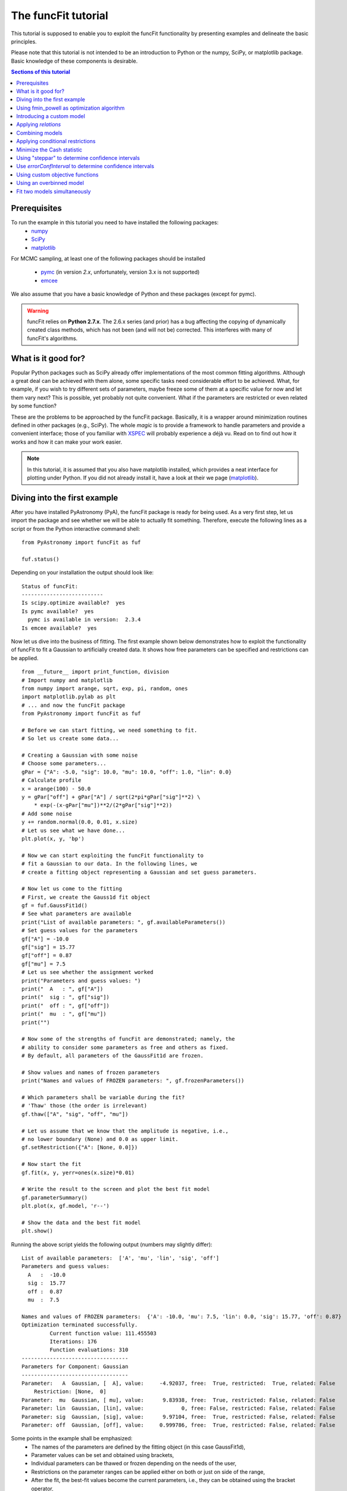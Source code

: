 The funcFit tutorial
=======================

This tutorial is supposed to enable you to exploit the funcFit functionality \
by presenting examples and delineate the basic principles.

Please note that this tutorial is not intended to be an introduction to Python or \
the numpy, SciPy, or matplotlib package. Basic knowledge of these components \
is desirable.

.. contents:: Sections of this tutorial

.. _matplotlib: http://matplotlib.sourceforge.net/
.. _pymc: https://github.com/pymc-devs/pymc
.. _SciPy: www.scipy.org/
.. _numpy: numpy.scipy.org/
.. _XSPEC: http://heasarc.nasa.gov/xanadu/xspec/
.. _emcee: http://dan.iel.fm/emcee/current/

Prerequisites
-------------------
To run the example in this tutorial you need to have installed the following packages:
 * numpy_
 * SciPy_
 * matplotlib_
 
For MCMC sampling, at least one of the following packages should be installed
 
 * pymc_ (in version *2.x*, unfortunately, version 3.x is not supported)
 * emcee_

We also assume that you have a basic knowledge of Python and these packages (except for
pymc).

.. warning:: funcFit relies on **Python 2.7.x**. The 2.6.x series (and prior) has a bug affecting the copying of
             dynamically created class methods, which has not been (and will not be) corrected. This interferes with many of
             funcFit's algorithms.

What is it good for?
------------------------
Popular Python packages such as SciPy already offer implementations of the most common \
fitting algorithms. Although a great deal can be achieved with them alone, some \
specific tasks need considerable effort to be achieved. What, for example, if you wish to \
try different sets of parameters, maybe freeze some of them at a specific value for now and let them \
vary next? \
This is possible, yet probably not quite convenient. What if the parameters are \
restricted or even related by some function? 

These are the problems to be approached by the funcFit package. Basically, it is a wrapper \
around minimization routines defined in other packages (e.g., SciPy).
The whole *magic* \
is to provide a framework to handle parameters and provide a convenient interface; \
those of you familiar with XSPEC_ will probably experience a déjà vu. \
Read on to find out how it \
works and how it can make your work easier.


.. note:: In this tutorial, it is assumed that you also have matplotlib installed,
          which provides a neat interface for plotting under Python.
          If you did not already install it, have a look at their we page (matplotlib_).

Diving into the first example
-------------------------------

After you have installed PyAstronomy (PyA), the funcFit package
is ready for being used. As a very first step, let us import the
package and see whether we will be able to actually fit something.
Therefore, execute the following lines as a script or from the
Python interactive command shell: 

::

  from PyAstronomy import funcFit as fuf
  
  fuf.status()

Depending on your installation the output should look like:

::

    Status of funcFit:
    --------------------------
    Is scipy.optimize available?  yes
    Is pymc available?  yes
      pymc is available in version:  2.3.4
    Is emcee available?  yes
    

Now let us dive into the business of fitting. The first example shown below demonstrates how to \
exploit the functionality of funcFit to fit a Gaussian to artificially created data. \
It shows how free parameters can be specified and restrictions can be applied.

::
    
    from __future__ import print_function, division
    # Import numpy and matplotlib
    from numpy import arange, sqrt, exp, pi, random, ones
    import matplotlib.pylab as plt
    # ... and now the funcFit package
    from PyAstronomy import funcFit as fuf
    
    # Before we can start fitting, we need something to fit.
    # So let us create some data...
    
    # Creating a Gaussian with some noise
    # Choose some parameters...
    gPar = {"A": -5.0, "sig": 10.0, "mu": 10.0, "off": 1.0, "lin": 0.0}
    # Calculate profile
    x = arange(100) - 50.0
    y = gPar["off"] + gPar["A"] / sqrt(2*pi*gPar["sig"]**2) \
        * exp(-(x-gPar["mu"])**2/(2*gPar["sig"]**2))
    # Add some noise
    y += random.normal(0.0, 0.01, x.size)
    # Let us see what we have done...
    plt.plot(x, y, 'bp')
    
    # Now we can start exploiting the funcFit functionality to
    # fit a Gaussian to our data. In the following lines, we
    # create a fitting object representing a Gaussian and set guess parameters.
    
    # Now let us come to the fitting
    # First, we create the Gauss1d fit object
    gf = fuf.GaussFit1d()
    # See what parameters are available
    print("List of available parameters: ", gf.availableParameters())
    # Set guess values for the parameters
    gf["A"] = -10.0
    gf["sig"] = 15.77
    gf["off"] = 0.87
    gf["mu"] = 7.5
    # Let us see whether the assignment worked
    print("Parameters and guess values: ")
    print("  A   : ", gf["A"])
    print("  sig : ", gf["sig"])
    print("  off : ", gf["off"])
    print("  mu  : ", gf["mu"])
    print("")
    
    # Now some of the strengths of funcFit are demonstrated; namely, the
    # ability to consider some parameters as free and others as fixed.
    # By default, all parameters of the GaussFit1d are frozen.
    
    # Show values and names of frozen parameters
    print("Names and values of FROZEN parameters: ", gf.frozenParameters())
    
    # Which parameters shall be variable during the fit?
    # 'Thaw' those (the order is irrelevant)
    gf.thaw(["A", "sig", "off", "mu"])
    
    # Let us assume that we know that the amplitude is negative, i.e.,
    # no lower boundary (None) and 0.0 as upper limit.
    gf.setRestriction({"A": [None, 0.0]})
    
    # Now start the fit
    gf.fit(x, y, yerr=ones(x.size)*0.01)
    
    # Write the result to the screen and plot the best fit model
    gf.parameterSummary()
    plt.plot(x, gf.model, 'r--')
    
    # Show the data and the best fit model
    plt.show()



Running the above script yields the following output (numbers may slightly differ):

::

    List of available parameters:  ['A', 'mu', 'lin', 'sig', 'off']
    Parameters and guess values: 
      A   :  -10.0
      sig :  15.77
      off :  0.87
      mu  :  7.5
    
    Names and values of FROZEN parameters:  {'A': -10.0, 'mu': 7.5, 'lin': 0.0, 'sig': 15.77, 'off': 0.87}
    Optimization terminated successfully.
             Current function value: 111.455503
             Iterations: 176
             Function evaluations: 310
    ----------------------------------
    Parameters for Component: Gaussian
    ----------------------------------
    Parameter:   A  Gaussian, [  A], value:     -4.92037, free:  True, restricted:  True, related: False
        Restriction: [None,  0]
    Parameter:  mu  Gaussian, [ mu], value:      9.83938, free:  True, restricted: False, related: False
    Parameter: lin  Gaussian, [lin], value:            0, free: False, restricted: False, related: False
    Parameter: sig  Gaussian, [sig], value:      9.97104, free:  True, restricted: False, related: False
    Parameter: off  Gaussian, [off], value:     0.999786, free:  True, restricted: False, related: False


Some points in the example shall be emphasized:
  * The names of the parameters are defined by the fitting object (in this case GaussFit1d),
  * Parameter values can be set and obtained using brackets,
  * Individual parameters can be thawed or frozen depending on the needs of the user,
  * Restrictions on the parameter ranges can be applied either on both or just on side of the range,
  * After the fit, the best-fit values become the current parameters, i.e., they can be obtained using the bracket operator,
  * After the fit, the best-fit model can be accessed through the `model` property. 

The central step of the script is the call to *fit*. The method takes at least two arguments: the
x-axis and corresponding y-axis values; errors on the y-axis values can be given optionally
via the *yerr* keyword as shown in the example. In default configuration, the *fit* method
uses the *fmin* routine provided by SciPy.optimize to minimize either the sum of quadratic residuals
of no error is provided, or :math:`\chi^2` if errors (yerr)
are given.

.. note:: Restrictions are implemented using a **penalty function**. The steepness of the penalty
          may be changed by the *setPenaltyFactor* method or by accessing the `penaltyFactor`
          property directly.


Using fmin_powell as optimization algorithm
---------------------------------------------

The default algorithm used by funFit as scipy's `fmin`. It may be useful
to use other algorithms, e.g., to improve the convergence of the fit.
Scipy's `fmin_powell` can be used by handing the `minAlgo` parameter to
the `fit` method.

::
	
	from __future__ import print_function, division
	# Import numpy and matplotlib
	from numpy import arange, sqrt, exp, pi, random, ones
	import matplotlib.pylab as plt
	# ... and now the funcFit package
	from PyAstronomy import funcFit as fuf
	
	# Creating a Gaussian with some noise
	# Choose some parameters...
	gPar = {"A": -5.0, "sig": 10.0, "mu": 10.0, "off": 1.0, "lin": 0.0}
	# Calculate profile
	x = arange(100) - 50.0
	y = gPar["off"] + gPar["A"] / sqrt(2*pi*gPar["sig"]**2) \
	    * exp(-(x-gPar["mu"])**2/(2*gPar["sig"]**2))
	# Add some noise
	y += random.normal(0.0, 0.01, x.size)
	# Let us see what we have done...
	plt.plot(x, y, 'bp')
	
	gf = fuf.GaussFit1d()
	# Set guess values for the parameters
	gf["A"] = -1.0
	gf["sig"] = 12.77
	gf["off"] = 1.87
	gf["mu"] = 10.5
	
	# Which parameters shall be variable during the fit?
	# 'Thaw' those (the order is irrelevant)
	gf.thaw(["A", "sig", "off", "mu"])
	
	# Fit using the algorithm scipy.optimize.fmin_powell
	gf.fit(x, y, yerr=ones(x.size)*0.01, minAlgo="spfmp")
	
	# Write the result to the screen and plot the best fit model
	gf.parameterSummary()
	plt.plot(x, gf.model, 'r--')
	
	# Show the data and the best fit model
	plt.show()


Introducing a custom model
-------------------------------

The funcFit package comes with some fitting models, but in many cases it will be necessary
to use custom models. Introducing a new model is easy in funcFit and will be demonstrated
in the next example. Here we implement a straight line and fit it to some artificial data.

::
    
    # Import numpy and matplotlib
    from numpy import arange, random
    import matplotlib.pylab as plt
    # ... and now the funcFit package
    from PyAstronomy import funcFit as fuf
    
    
    class StraightLine(fuf.OneDFit):
        """
        Implements a straight line of the form y = "off" + x * "lin".
        """
    
        def __init__(self):
            fuf.OneDFit.__init__(self, ["off", "lin"])
    
        def evaluate(self, x):
            """
            Calculates and returns model according to the \
            current parameter values.
    
            Parameters:
            - `x` - Array specifying the positions at \
                    which to evaluate the model.
            """
            y = self["off"] + (self["lin"] * x)
            return y
    
    
    # Generate some data and add noise
    x = arange(100)
    y = 10.0 + 2.0 * x + random.normal(0.0, 5.0, 100)
    
    # Create fitting class instance and set initial guess
    # Note that all parameters are frozen by default
    lf = StraightLine()
    lf["off"] = 20.0
    lf["lin"] = 1.0
    # Thaw parameters
    lf.thaw(["off", "lin"])
    
    # Start fitting
    lf.fit(x, y)
    
    # Investigate the result
    lf.parameterSummary()
    plt.plot(x, y, 'bp')
    plt.plot(x, lf.model, 'r--')
    plt.show()
This example resembles the first one, but here we defined a custom fitting
model at the top instead of using the *GaussFit1d* class as in the first example.

A new fitting model is a class, which inherits from the *OneDFit* class. Additionally, two
methods (*__init__* and *evaluate*) must be implemented.
In the example, we
provide a minimal constructor (__init__ method), which only consists of a call to the
base class (OneDFit) constructor. The argument is a list of strings with the names of the
variables characterizing the model. The *evaluate* method takes a single argument, which is
an array of values at which to evaluate the model. It returns the function values at the
given position. Note how, e.g., *self["off"]*, is used to get the current value if the offset
variable in *evaluate*.

Applying *relations*
----------------------
In funcFit *relations* refer to a functional dependence between two or more model parameters.
To demonstrate the application of such a relation, we slightly extend the previous example.
In particular, we will assume that the gradient of our line is a multiple of the offset.

::
    
    # import numpy and matplotlib
    from numpy import arange, random
    import matplotlib.pylab as plt
    # ... and now the funcFit package
    from PyAstronomy import funcFit as fuf
    
    
    class StraightLine(fuf.OneDFit):
        """
        Implements a straight line of the form y = "off" + x * "lin".
        """
    
        def __init__(self):
            fuf.OneDFit.__init__(self, ["off", "lin"])
    
        def evaluate(self, x):
            """
            Calculates and returns model according to the current parameter values.
    
            Parameters:
            x - Array specifying the positions at which to evaluate the model.
            """
            y = self["off"] + (self["lin"] * x)
            return y
    
    
    # Create a function, which defines the relation.
    
    def getLinearRelation(factor):
        def linOffRel(off):
            """
            Function used to relate parameters "lin" and "off".
            """
            return factor * off
        return linOffRel
    
    # Note, above we used a nested function (a closure) to define
    # the relation. This approach is very flexible. If we were already
    # sure about the value of ``factor'' (e.g., 10.0), we could
    # simply have used:
    #
    # def linOffRel(off):
    #   return 10.0 * off
    
    
    # Generate some data with noise
    x = arange(100)
    y = 100.0 + 2.0 * x + random.normal(0.0, 5.0, 100)
    
    # Create fitting class instance and set initial guess
    lf = StraightLine()
    lf["off"] = 20.0
    lf["lin"] = 1.0
    # Thaw parameters
    lf.thaw(["off", "lin"])
    
    # Assume we know about a relation between 'lin' and 'off'
    # In particular, lin = 9.0 * off. We use the function getLinearRelation
    # to obtain a function object defining the relation.
    lf.relate("lin", ["off"], getLinearRelation(9))
    
    # Start fitting
    lf.fit(x, y)
    
    # Investigate the result
    lf.parameterSummary()
    plt.plot(x, y, 'bp')
    plt.plot(x, lf.model, 'r--')
    plt.show()
The output of the script reads (numbers may differ):

::

    Optimization terminated successfully.
             Current function value: 251539.530679
             Iterations: 27
             Function evaluations: 54
    ---------------------------------
    Parameters for Component: unnamed
    ---------------------------------
    Parameter: lin  , [lin], value:       3.5004, free: False, restricted: False, related:  True
         Relation: lin = f(off)
    Parameter: off  , [off], value:     0.388933, free:  True, restricted: False, related: False


.. note:: The `lin` parameter is no longer free, as it depends on `off`.

The *relate* method takes three arguments. The first is the name of
the dependent variable (in this case "lin"). The second is a list
containing the names of the independent variables (in this case
only "off"). The third argument is a callable object, which provides
the numerical relation between the independent and the dependent
variables (there may be more than one independent variable).


Combining models  
------------------

The funcFit package allows to combine two models. That means that models (then becoming model components) can
be added, subtracted, divided, multiplied, and even used as exponents. This can be very useful in creating
more complex models and requires only little effort. The following example shows how two Gaussians models
can be summed.

::
    
    from __future__ import print_function, division
    # Import numpy and matplotlib
    from numpy import arange, sqrt, exp, pi, random, ones
    import matplotlib.pylab as plt
    # ... and now the funcFit package
    from PyAstronomy import funcFit as fuf
    
    # Creating Gaussians with some noise
    # Choose some parameters...
    gPar1 = {"A": -5.0, "sig": 10.0, "mu": 20.0, "off": 1.0, "lin": 0.0}
    gPar2 = {"A": +10.0, "sig": 10.0, "mu": -20.0, "off": 0.0, "lin": 0.0}
    # Calculate profile
    x = arange(100) - 50.0
    y = gPar1["off"] + gPar1["A"] / sqrt(2*pi*gPar1["sig"]**2) \
        * exp(-(x-gPar1["mu"])**2/(2*gPar1["sig"]**2))
    y -= gPar2["off"] + gPar2["A"] / sqrt(2*pi*gPar2["sig"]**2) \
        * exp(-(x-gPar2["mu"])**2/(2*gPar2["sig"]**2))
    # Add some noise
    y += random.normal(0.0, 0.01, x.size)
    # Let us see what we have done...
    plt.plot(x, y, 'bp')
    
    # Now let us come to the fitting
    # First, we create two Gauss1d fit objects
    gf1 = fuf.GaussFit1d()
    gf2 = fuf.GaussFit1d()
    
    # Assign guess values for the parameters
    gf1["A"] = -0.3
    gf1["sig"] = 3.0
    gf1["off"] = 0.0
    gf1["mu"] = +5.0
    
    gf2["A"] = 3.0
    gf2["sig"] = 15.0
    gf2["off"] = 1.0
    gf2["mu"] = -10.0
    
    # Which parameters shall be variable during the fit?
    # 'Thaw' those (the order is irrelevant)
    gf1.thaw(["A", "sig", "mu"])
    gf2.thaw(["sig", "mu", "off"])
    
    # Our actual model is the sum of both Gaussians
    twoG = gf1 + gf2
    
    # Show a description of the model depending on the
    # names of the individual components
    print()
    print("Description of the model: ", twoG.description())
    print()
    
    # Note that now the parameter names changed!
    # Each parameter is now named using the "property"
    # (e.g., 'A' or 'sig') as the first part, the component
    # "root name" (in this case 'Gaussian') and a component
    # number in parenthesis.
    print("New parameter names and values: ")
    twoG.parameterSummary()
    
    # We forgot to thaw the amplitude of the second Gaussian, but
    # we can still do it, but we have to refer to the correct name:
    # either by using the (new) variable name:
    twoG.thaw("A_Gaussian(2)")
    # or by specifying property name, root name, and component number
    # separately (note that a tuple is used to encapsulate them):
    twoG.thaw(("A", "Gaussian", 2))
    # We decide to rather freeze the offset of the second
    # Gaussian (we could have used a tuple here, too).
    twoG.freeze("off_Gaussian(2)")
    
    # Start fit as usual
    twoG.fit(x, y, yerr=ones(x.size)*0.01)
    
    # Write the result to the screen and plot the best fit model
    print()
    print("--------------------------------")
    print("Parameters for the combined fit:")
    print("--------------------------------")
    twoG.parameterSummary()
    
    # Show the data and the best fit model
    plt.plot(x, twoG.model, 'r--')
    plt.show()

    
.. note:: `twoG` contains copies (not references) two its "ancestors" (`gf1` and `gf2`). You can, thus, continue using those as usual.

When the models are combined (added in this case), funcFit adds "component identifiers" to the variable names to ensure that they
remain unique. A component identifier is simply an appendix to the variable name consisting of an underscore, the model name,
and a number. The combined
model behaves exactly like the individual ones. It should also be noted that model characteristics such as relations, restrictions, etc.,
are preserved in the combined model.


Applying conditional restrictions
--------------------------------------

Via `conditional restrictions` complex penalty (or reward) functions can be
defined, which keep the fit out or force it into a specific subspace of the
parameter space. Conditional restrictions are self-defined callables such
as function, which take a number of parameters and return a float, which
specifies the penalty. The latter is added to the objective function.

Conditional restrictions are referred to by a unique ID, which is generated
as soon as it is added to the model. Note that this ID does not change, when
models are combined.    

::
    
    from __future__ import print_function, division
    import numpy as np
    import matplotlib.pylab as plt
    from PyAstronomy import funcFit as fuf
    
    # Get fitting object for a Gaussian ...
    g = fuf.GaussFit1d()
    # .. and define the parameters
    g["A"] = 0.97
    g["mu"] = 0.1
    g["sig"] = 0.06
    
    # Generate some "data" with noise included
    x = np.linspace(-1.0, 1.0, 200)
    y = g.evaluate(x) + np.random.normal(0.0, 0.1, len(x))
    yerr = np.ones(len(x)) * 0.1
    
    
    def myRestriction(A, sig):
        """
        A conditional restriction.
        
        Returns
        -------
        Penalty : float
            A large value if condition is violated
            and zero otherwise.
        """
        if A > 10.0*sig:
            return np.abs(A-10.0*sig + 1.0)*1e20
        return 0.0
    
    
    # Add the conditional restriction to the model and save
    # the unique ID, which can be used to refer to that
    # restriction.
    uid = g.addConditionalRestriction(["A", "sig"], myRestriction)
    print("Conditional restriction has been assigned the ID: ", uid)
    print()
    
    # Now see whether the restriction is really in place
    g.showConditionalRestrictions()
    
    # Define free parameters ...
    g.thaw(["A", "mu", "sig"])
    # ... and fit the model (restriction included)
    g.fit(x, y, yerr=yerr)
    
    # Save the resulting best-fit model
    restrictedModel = g.model.copy()
    
    # Remove the conditional restriction and re-fit
    g.removeConditionalRestriction(uid)
    g.fit(x, y, yerr=yerr)
    
    # Save new model
    unrestrictedModel = g.model.copy()
    
    # Plot the result
    plt.errorbar(x, y, yerr=yerr, fmt='b.')
    plt.plot(x, restrictedModel, 'r--', label="Restricted")
    plt.plot(x, unrestrictedModel, 'g--', label="Unrestricted")
    plt.legend()
    plt.show()



Minimize the Cash statistic
----------------------------

In many cases, the use of the :math:`\chi^2` statistic is inappropriate.
If, for instance, the data consist of only a few counts per bin, using
the Cash statistic (Cash 1979, ApJ 228, 939) can be more appropriate.
Built-in statistics can be used by specifying the `miniFunc` parameter
on call to fit, as is demonstrated in the following example.

::
    
    import numpy as np
    import matplotlib.pylab as plt
    from PyAstronomy import funcFit as fuf
    
    # Get a Gaussian fitting object and
    # set some parameters
    g = fuf.GaussFit1d()
    g["A"] = 5.1
    g["sig"] = 0.5
    g["mu"] = 3.94
    
    # Generate some data with Poisson statistics
    x = np.linspace(0.0, 7., 50)
    y = np.zeros(len(x))
    for i in range(len(x)):
        y[i] = np.random.poisson(g.evaluate(x[i]))
    
    # Choose free parameters and "disturb" the
    # starting parameters for the fit a little.
    g.thaw(["A", "sig", "mu"])
    for par in g.freeParamNames():
        g[par] += np.random.normal(0.0, g[par]*0.1)
    
    # Fit using Cash statistic and print out
    # result.
    g.fit(x, y, miniFunc="cash79")
    g.parameterSummary()
    
    # Plot the result
    plt.plot(x, y, 'bp')
    plt.plot(x, g.evaluate(x), 'r--')
    plt.show()
 

Using "steppar" to determine confidence intervals
---------------------------------------------------

The "steppar" command can be used to analyze the
behavior of the objective function (e.g., :math:`\chi^2`)
as the parameter values are varied. In particular, the specified
parameter(s) are set to a number of values and the remaining
free parameters are fitted.

The example below shows how to determine a confidence
interval for the normalization of a Gaussian.

::
    
    import numpy as np
    import matplotlib.pylab as plt
    from PyAstronomy import funcFit as fuf
    
    # Set up a Gaussian model
    # and create some "data"
    x = np.linspace(0, 2, 100)
    gf = fuf.GaussFit1d()
    gf["A"] = 0.87
    gf["mu"] = 1.0
    gf["sig"] = 0.2
    y = gf.evaluate(x)
    y += np.random.normal(0.0, 0.1, len(x))
    
    # Thaw parameters, which are to be fitted. Note
    # that those parameters will also be fitted during
    # the stepping; no further parameters will be thawed.
    gf.thaw(["A", "mu", "sig"])
    # ... and "disturb" starting values a little.
    gf["A"] = gf["A"] + np.random.normal(0.0, 0.1)
    gf["mu"] = gf["mu"] + np.random.normal(0.0, 0.1)
    gf["sig"] = gf["sig"] + np.random.normal(0.0, 0.03)
    # Find the best fit solution
    gf.fit(x, y, yerr=np.ones(len(x))*0.1)
    
    # Step the amplitude (area of the Gaussian) through
    # the range 0.8 to 0.95 in 20 steps. Note that the
    # last part of `ranges` ('lin') is optional. You may
    # also use `log`; in this case, the stepping would be
    # equidistant in the logarithm.
    # In each step of `A`, "mu" and "sig" will be fitted,
    # because they had been thawed earlier.
    sp = gf.steppar("A", ranges={"A": [0.8, 0.95, 20, 'lin']})
    # Extract the values for the Gaussian normalization
    # (amplitude) ...
    As = list(map(lambda x: x[0], sp))
    # ... and chi square.
    chis = list(map(lambda x: x[1], sp))
    
    # Find minimum chi square
    cmin = min(chis)
    
    # Plot A vs. chi square
    plt.title('A vs. $\chi^2$ with 68% and 90% confidence levels')
    plt.xlabel("A")
    plt.ylabel("$\chi^2$")
    plt.plot(As, chis, 'bp-')
    plt.plot(As, [cmin+1.0]*len(As), 'k--')
    plt.plot(As, [cmin+2.706]*len(As), 'k:')
    plt.show()



The next example demonstrates how to step two parameters
through given ranges and plot the resulting confidence
contours.

::
    
    import numpy as np
    import matplotlib.pylab as plt
    from PyAstronomy import funcFit as fuf
    
    # Set up a Gaussian model
    # and create some "data"
    x = np.linspace(0, 2, 100)
    gf = fuf.GaussFit1d()
    gf["A"] = 0.87
    gf["mu"] = 1.0
    gf["sig"] = 0.2
    y = gf.evaluate(x)
    y += np.random.normal(0.0, 0.1, len(x))
    
    # Thaw parameters, which are to be fitted ...
    gf.thaw(["A", "mu", "sig"])
    # ... and "disturb" starting values a little.
    gf["A"] = gf["A"] + np.random.normal(0.0, 0.1)
    gf["mu"] = gf["mu"] + np.random.normal(0.0, 0.1)
    gf["sig"] = gf["sig"] + np.random.normal(0.0, 0.03)
    # Find the best fit solution
    gf.fit(x, y, yerr=np.ones(len(x))*0.1)
    
    # Step the amplitude (area of the Gaussian) and the
    # center ("mu") of the Gaussian through the given
    # ranges.
    sp = gf.steppar(["A", "mu"], ranges={"A": [0.8, 0.95, 20],
                                         "mu": [0.96, 1.05, 15]})
    
    # Get the values for `A`, `mu`, and chi-square
    # from the output of steppar.
    As = list(map(lambda x: x[0], sp))
    mus = list(map(lambda x: x[1], sp))
    chis = list(map(lambda x: x[2], sp))
    
    # Create a chi-square array using the
    # indices contained in the output.
    z = np.zeros((20, 15))
    for s in sp:
        z[s[3]] = s[2]
    
    # Find minimum chi-square and define levels
    # for 68%, 90%, and 99% confidence intervals.
    cm = min(chis)
    levels = [cm+2.3, cm+4.61, cm+9.21]
    
    # Plot the contours to explore the confidence
    # interval and correlation.
    plt.xlabel("mu")
    plt.ylabel("A")
    plt.contour(np.sort(np.unique(mus)), np.sort(np.unique(As)), z,
                levels=levels)
    # Plot the input value
    plt.plot([1.0], [0.87], 'k+', markersize=20)
    plt.show()


Use `errorConfInterval` to determine confidence intervals
-----------------------------------------------------------

The `steppar` example shows how confidence intervals may be
estimated by exploring the behavior of the objective function
manually. The `errorConfInterval` strives to find the confidence
interval automatically.

::
    
    from __future__ import print_function, division
    import numpy as np
    import matplotlib.pylab as plt
    from PyAstronomy import funcFit as fuf
    
    # Set up a Gaussian model
    # and create some "data"
    x = np.linspace(0, 2, 100)
    gf = fuf.GaussFit1d()
    gf["A"] = 0.87
    gf["mu"] = 1.0
    gf["sig"] = 0.2
    y = gf.evaluate(x)
    y += np.random.normal(0.0, 0.1, len(x))
    
    # Thaw parameters, which are to be fitted. Note
    # that those parameters will also be fitted during
    # the stepping; no further parameters will be thawed.
    gf.thaw(["A", "mu", "sig"])
    # ... and "disturb" starting values a little.
    gf["A"] = gf["A"] + np.random.normal(0.0, 0.1)
    gf["mu"] = gf["mu"] + np.random.normal(0.0, 0.1)
    gf["sig"] = gf["sig"] + np.random.normal(0.0, 0.03)
    # Find the best fit solution
    gf.fit(x, y, yerr=np.ones(len(x))*0.1)
    
    # Step the amplitude (area of the Gaussian) through
    # the range 0.8 to 0.95 in 20 steps. Note that the
    # last part of `ranges` ('lin') is optional. You may
    # also use `log`; in this case, the stepping would be
    # equidistant in the logarithm.
    # In each step of `A`, "mu" and "sig" will be fitted,
    # because they had been thawed earlier.
    sp = gf.steppar("A", ranges={"A": [0.8, 0.95, 20, 'lin']})
    # Extract the values for the Gaussian normalization
    # (amplitude) ...
    As = [x[0] for x in sp]
    # ... and chi square.
    chis = [x[1] for x in sp]
    
    # Calculate the confidence interval automatically
    cfi90 = gf.errorConfInterval("A", dstat=2.706)
    print("90% Confidence interval: ", cfi90["limits"])
    print("  corresponding objective function values: ", cfi90["OFVals"])
    print("  number of iterations needed: ", cfi90["iters"])
    
    cfi68 = gf.errorConfInterval("A", dstat=1.0)
    print("68% Confidence interval: ", cfi68["limits"])
    print("  corresponding objective function values: ", cfi68["OFVals"])
    print("  number of iterations needed: ", cfi68["iters"])
    
    # Plot A vs. chi square
    plt.title('A vs. $\chi^2$ 90% (black) and 68% (blue) confidence intervals')
    plt.xlabel("A")
    plt.ylabel("$\chi^2$")
    plt.plot(As, chis, 'bp-')
    # Indicate confidence levels by vertical lines
    plt.plot(As, [cfi90["OFMin"] + 1.0]*len(As), 'g:')
    plt.plot(As, [cfi90["OFMin"]+2.706]*len(As), 'g:')
    # PLot lines to indicate confidence intervals
    plt.plot([cfi90["limits"][0]]*2, [min(chis), max(chis)], 'k--')
    plt.plot([cfi90["limits"][1]]*2, [min(chis), max(chis)], 'k--')
    plt.plot([cfi68["limits"][0]]*2, [min(chis), max(chis)], 'b--')
    plt.plot([cfi68["limits"][1]]*2, [min(chis), max(chis)], 'b--')
    
    plt.show()



Using custom objective functions
----------------------------------

By default, funcFit minimizes :math:`\chi^2` when an error is given and the quadratic model deviation otherwise. It may, however,
be necessary to minimize something else such as the likelihood for instance. The following example shows
how to apply a custom objective function, in this case, we simply use the linear deviation between
model and data (weighted by the error) to define the fit quality. 

::
    
    from __future__ import print_function, division
    # Import numpy and matplotlib
    from numpy import arange, exp, random, ones, sum, abs
    import matplotlib.pylab as plt
    # Import funcFit
    from PyAstronomy import funcFit as fuf
    
    # Define parameters of faked data
    A = 1.0
    tau = 10.
    off = 0.2
    t0 = 40.
    
    # Calculate fake data set
    x = arange(100)
    y = A*exp(-(x-t0)/tau) * (x > t0) + off
    y += random.normal(0., 0.1, 100)
    yerr = ones(100)*0.01
    
    # Exponential decay model
    edf = fuf.ExpDecayFit1d()
    
    # Define free quantities
    edf.thaw(["A", "tau", "off", "t0"])
    # Let the amplitude be positive
    edf.setRestriction({"A": [0.0, None]})
    # Define initial guess
    edf.assignValue({"A": 1.0, "tau": 15., "off": 0.2, "t0": 50.})
    
    # Do not use chi square, but the linear deviation from model
    # to evaluate quality of fit.
    # Use the "MiniFunc" decorator to define your custom objective
    # function. This decorator takes the fitting object as an
    # argument. The function has to accept two arguments: the
    # fitting object and the list of free parameters.
    
    
    @fuf.MiniFunc(edf)
    def mini(edf, P):
        m = sum(abs(edf.model - edf.y)/edf.yerr)
        print("mini - current parameters: ", P, ", value is: ", m)
        return m
    
    
    # Carry out fit WITH SELF-DEFINED OBJECTIVE FUNCTION
    edf.fit(x, y, yerr=yerr, miniFunc=mini)
    
    # Show parameter values and plot best-fit model.
    edf.parameterSummary()
    plt.errorbar(x, y, yerr)
    plt.plot(x, edf.model, 'r-')
    plt.show()
Some points may be highlighted in this example:
  * You may have noticed that although the parameter `P` is given to the *mini* function, it is not
    used there. You cannot leave it out, however, because the decorator, in fact, creates a more complex
    object, which needs this information.
  * The penalty assignment (for restricted parameters) is done automatically. You do not have
    to include it in your objective function.
  * The custom objective function has to be specified on call to the fit routine (*miniFunc* keyword).


Using an overbinned model 
-----------------------------

In some cases it may be necessary to evaluate a model at more points than actually required by, e.g.,
an observation. The final model is than obtained by averaging a number of points. This may be
necessary to take finite integration times of your instrument into account as can be the case
in planetary transit modeling.

The *turnIntoRebin* method of funcFit provides a convenient way to work with
such "overbinned" models; a demonstration is given in the example below.

::
    
    from __future__ import print_function, division
    # Import numpy and matplotlib
    from numpy import arange, sqrt, exp, pi, random, ones
    import matplotlib.pylab as plt
    # ... and now the funcFit package
    from PyAstronomy import funcFit as fuf
    
    # Creating a Gaussian with some noise
    # Choose some parameters...
    gPar = {"A": -5.0, "sig": 10.0, "mu": 10.0, "off": 1.0, "lin": 0.0}
    # Calculate profile
    x = arange(20)/20.0 * 100.0 - 50.0
    y = gPar["off"] + gPar["A"] / sqrt(2*pi*gPar["sig"]**2) \
        * exp(-(x-gPar["mu"])**2/(2*gPar["sig"]**2))
    # Add some noise
    y += random.normal(0.0, 0.01, x.size)
    # Let us see what we have done...
    plt.plot(x, y, 'bp')
    
    # First, we create a "GaussFit1d_Rebin" class object (note that the
    # class object has still to be instantiated, the name is arbitrary).
    GaussFit1d_Rebin = fuf.turnIntoRebin(fuf.GaussFit1d)
    # Do the instantiation and specify how the overbinning should be
    # carried out.
    gf = GaussFit1d_Rebin()
    gf.setRebinArray_Ndt(x, 10, x[1]-x[0])
    # See what parameters are available
    print("List of available parameters: ", gf.availableParameters())
    # Set guess values for the parameters
    gf["A"] = -10.0
    gf["sig"] = 15.77
    gf["off"] = 0.87
    gf["mu"] = 7.5
    # Let us see whether the assignment worked
    print("Parameters and guess values: ")
    print("  A   : ", gf["A"])
    print("  sig : ", gf["sig"])
    print("  off : ", gf["off"])
    print("  mu  : ", gf["mu"])
    print("")
    
    # Now some of the strengths of funcFit are demonstrated; namely, the
    # ability to consider some parameters as free and others as fixed.
    # By default, all parameters of the GaussFit1d are frozen.
    
    # Show values and names of frozen parameters
    print("Names and values if FROZEN parameters: ", gf.frozenParameters())
    
    # Which parameters shall be variable during the fit?
    # 'Thaw' those (the order is irrelevant)
    gf.thaw(["A", "sig", "off", "mu"])
    
    # Let us assume that we know that the amplitude is negative, i.e.,
    # no lower boundary (None) and 0.0 as upper limit.
    gf.setRestriction({"A": [None, 0.0]})
    
    # Now start the fit
    gf.fit(x, y, yerr=ones(x.size)*0.01)
    
    # Write the result to the screen and plot the best fit model
    gf.parameterSummary()
    # Plot the final best-fit model
    plt.plot(x, gf.model, 'rp--')
    # Show the overbinned (=unbinned) model, indicate by color
    # which point are averaged to obtain a point in the binned
    # model.
    for k, v in gf.rebinIdent.items():
        c = "y"
        if k % 2 == 0:
            c = "k"
        plt.plot(gf.rebinTimes[v], gf.unbinnedModel[v], c+'.')
    
    # Show the data and the best fit model
    plt.show()

This example is very similar to the very first one. Some differences shall, however, be
emphasized:
  * Obtaining the model:
    In this example, we used a model that we called *GaussFit1d_Rebin*. 
    We created the model by calling the *turnIntoRebin* method giving
    GaussFit1d (by name NOT instance, i.e., we use the class object) as the parameter. The return value of this function is another class object,
    in particular, GaussFit1d extended by the overbinning functionality. In the next line,
    we instantiate this extended model and use it, just as we would use the original model.
  * In the end, the overbinned model and the final averaged model are juxtaposed
    to highlight the effect.
 


Fit two models simultaneously
--------------------------------

The following example demonstrates how the *SyncFitContainer* class can be used
to fit two different models with a partly overlapping parameter set, but differing
x-axes simultaneously.
 
::
    
    from __future__ import print_function, division
    from PyAstronomy import funcFit as fuf
    import numpy
    import matplotlib.pylab as plt
    
    # Set up two different x axes.
    x1 = numpy.arange(100.)/100. - 0.5
    x2 = numpy.arange(150.)/150. - 0.25
    
    # Getting the models ...
    gauss = fuf.GaussFit1d()
    calor = fuf.CauchyLorentz1d()
    # and assign parameters.
    gauss.assignValue({"A": 0.02, "sig": 0.1, "mu": 0.0, "off": 1.0, "lin": 0.0})
    calor.assignValue({"A": 0.07, "g": 0.1, "mu": 0.2, "off": 1.0, "lin": 0.0})
    
    # Create noisy data.
    y1 = gauss.evaluate(x1) + numpy.random.normal(0., 0.01, 100)
    y2 = calor.evaluate(x2) + numpy.random.normal(0., 0.01, 150)
    
    # Plot the noisy data.
    plt.subplot(2, 1, 1)
    plt.errorbar(x1, y1, yerr=numpy.ones(100)*0.01)
    plt.subplot(2, 1, 2)
    plt.errorbar(x2, y2, yerr=numpy.ones(150)*0.01)
    
    # Now, get ready two fit the data sets simultaneously.
    sf = fuf.SyncFitContainer()
    # Tell the class about the two components and save the
    # component numbers assigned to them:
    gaussCno = sf.addComponent(gauss)
    calorCno = sf.addComponent(calor)
    
    print("Component numbers in the syncFit container:")
    print("  Gauss: ", gaussCno, ",  Cauchy-Lorentz: ", calorCno)
    print()
    
    # See what happened to the parameters in the
    # simultaneous fitting class.
    # The variable names have changed.
    sf.parameterSummary()
    
    # Thaw all parameters (for later fit) ...
    sf.thaw(list(sf.parameters()))
    # but not the linear term.
    sf.freeze(["lin_Gaussian[s1]", "lin_CauLor[s2]"])
    
    # Tell the class about the identity of parameters,
    # either by using the "property name" of the parameter:
    sf.treatAsEqual("off")
    # or by specifying the names explicitly.
    sf.treatAsEqual(["g_CauLor[s2]", "sig_Gaussian[s1]"])
    
    # See what happened to the parameters in the
    # simultaneous fitting class.
    print()
    print("Parameters after 'treatAsEqual' has been applied:")
    sf.parameterSummary()
    
    # Randomize starting values.
    for fp in sf.freeParamNames():
        sf[fp] = sf[fp] + numpy.random.normal(0., 0.05)
    
    # Set up the data appropriately.
    data = {gaussCno: [x1, y1], calorCno: [x2, y2]}
    yerr = {gaussCno: numpy.ones(100)*0.01,
            calorCno: numpy.ones(150)*0.01}
    
    # Start the fit.
    sf.fit(data, yerr=yerr)
    
    # Show the best-fit values.
    print()
    print("Best-fit parameters:")
    sf.parameterSummary()
    
    # Plot the best-fit model(s).
    plt.subplot(2, 1, 1)
    plt.plot(x1, sf.models[gaussCno], 'r--')
    plt.subplot(2, 1, 2)
    plt.plot(x2, sf.models[calorCno], 'r--')
    
    plt.show()

